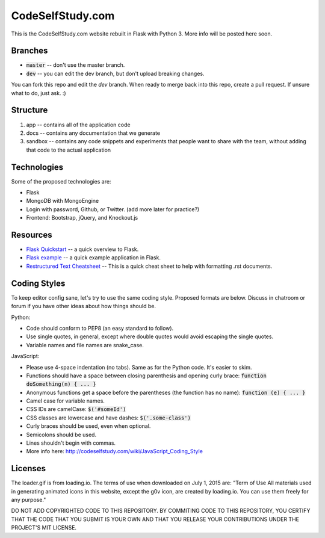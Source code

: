 CodeSelfStudy.com
=================

This is the CodeSelfStudy.com website rebuilt in Flask with Python 3. More info will be posted here soon.

Branches
--------

- :code:`master` -- don't use the master branch.
- :code:`dev` -- you can edit the dev branch, but don't upload breaking changes.

You can fork this repo and edit the `dev` branch. When ready to merge back into this repo, create a pull request. If unsure what to do, just ask. :)

Structure
---------

1. app -- contains all of the application code
2. docs -- contains any documentation that we generate
3. sandbox -- contains any code snippets and experiments that people want to share with the team, without adding that code to the actual application

Technologies
------------

Some of the proposed technologies are:

- Flask
- MongoDB with MongoEngine
- Login with password, Github, or Twitter. (add more later for practice?)
- Frontend: Bootstrap, jQuery, and Knockout.js

Resources
---------

- `Flask Quickstart <http://flask.pocoo.org/docs/0.10/quickstart/>`_ -- a quick overview to Flask.
- `Flask example <https://github.com/CodeSelfStudy/Asteroid-API-Example>`_ -- a quick example application in Flask.
- `Restructured Text Cheatsheet <https://github.com/ralsina/rst-cheatsheet/blob/master/rst-cheatsheet.rst>`_ -- This is a quick cheat sheet to help with formatting .rst documents.

Coding Styles
-------------

To keep editor config sane, let's try to use the same coding style. Proposed formats are below. Discuss in chatroom or forum if you have other ideas about how things should be.

Python:

- Code should conform to PEP8 (an easy standard to follow).
- Use single quotes, in general, except where double quotes would avoid escaping the single quotes.
- Variable names and file names are snake_case.

JavaScript:

- Please use 4-space indentation (no tabs). Same as for the Python code. It's easier to skim.
- Functions should have a space between closing parenthesis and opening curly brace: :code:`function doSomething(n) { ... }`
- Anonymous functions get a space before the parentheses (the function has no name): :code:`function (e) { ... }`
- Camel case for variable names.
- CSS IDs are camelCase: :code:`$('#someId')`
- CSS classes are lowercase and have dashes: :code:`$('.some-class')`
- Curly braces should be used, even when optional.
- Semicolons should be used.
- Lines shouldn't begin with commas.
- More info here: http://codeselfstudy.com/wiki/JavaScript_Coding_Style

Licenses
--------

The loader.gif is from loading.io. The terms of use when downloaded on July 1, 2015 are: "Term of Use
All materials used in generating animated icons in this website, except the g0v icon, are created by loading.io. You can use them freely for any purpose."

DO NOT ADD COPYRIGHTED CODE TO THIS REPOSITORY. BY COMMITING CODE TO THIS REPOSITORY, YOU CERTIFY THAT THE CODE THAT YOU SUBMIT IS YOUR OWN AND THAT YOU RELEASE YOUR CONTRIBUTIONS UNDER THE PROJECT'S MIT LICENSE.
